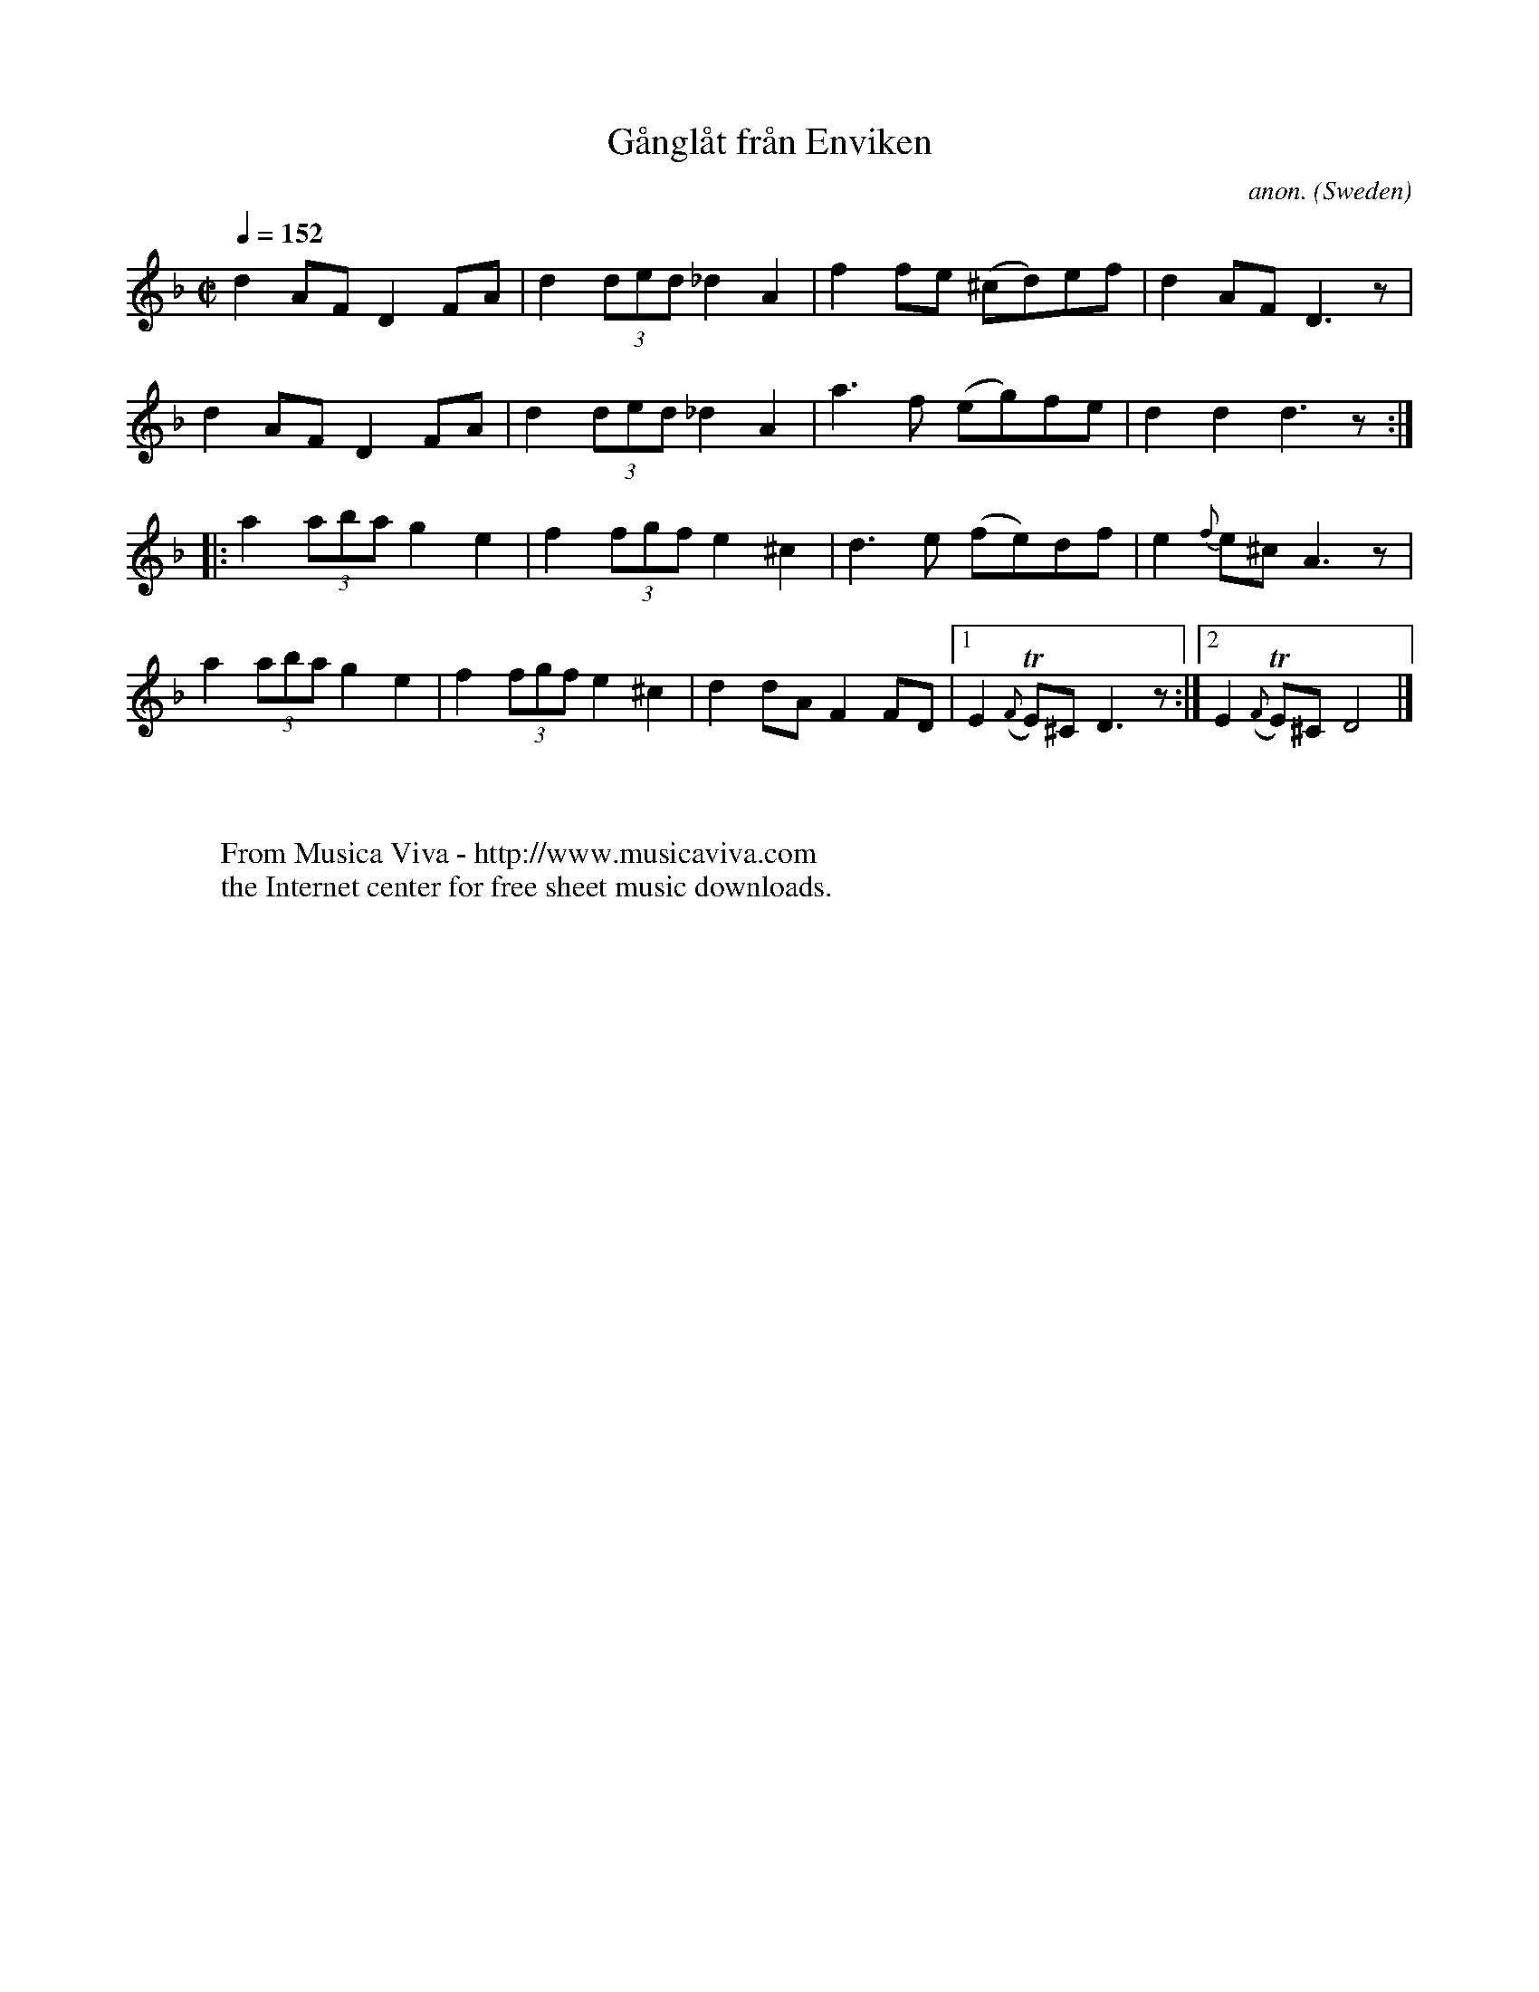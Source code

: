 X:1010
T:G\aangl\aat fr\aan Enviken
C:anon.
O:Sweden
A:Enviken
R:G\aangl\aat (gaanglaat)
Z:After Vilhelm Hedlund, transcribed by Frank Nordberg - http://www.musicaviva.com
F:http://abc.musicaviva.com/tunes/sweden/gaanglaat-enviken.abc
V:1 Program 1 110 %Fiddle
m: Tn = (3n/o/n/
M:C|
L:1/8
Q:1/4=152
K:Dm
d2AFD2FA|d2(3ded_d2A2|f2fe (^cd)ef|d2AFD3 z|
d2AFD2FA|d2(3ded_d2A2|a3f (eg)fe|d2d2d3 z:|
|:a2(3abag2e2|f2(3fgfe2^c2|d3e (fe)df|e2 {f}e^c A3 z|
a2(3abag2e2|f2(3fgfe2^c2|d2 dA F2 FD|[1E2 ({F}TE)^C D3 z:|[2E2 ({F}TE)^C D4|]
W:
W:
W:  From Musica Viva - http://www.musicaviva.com
W:  the Internet center for free sheet music downloads.


